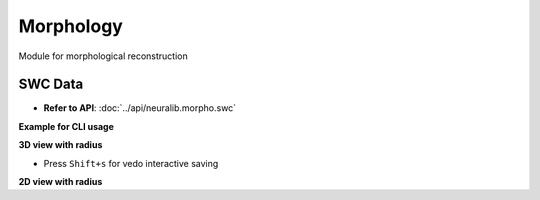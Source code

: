 Morphology
==========================
Module for morphological reconstruction


SWC Data
---------------------------

- **Refer to API**: :doc:`../api/neuralib.morpho.swc`

**Example for CLI usage**

.. prompt:: bash $

    python -m neuralib.morpho.swc -h


**3D view with radius**

- Press ``Shift+s`` for vedo interactive saving

.. prompt:: bash $

    python -m neuralib.morpho.swc <SWC_FILE> --radius

**2D view with radius**


.. prompt:: bash $

    python -m neuralib.morpho.swc <SWC_FILE> --radius --2d
